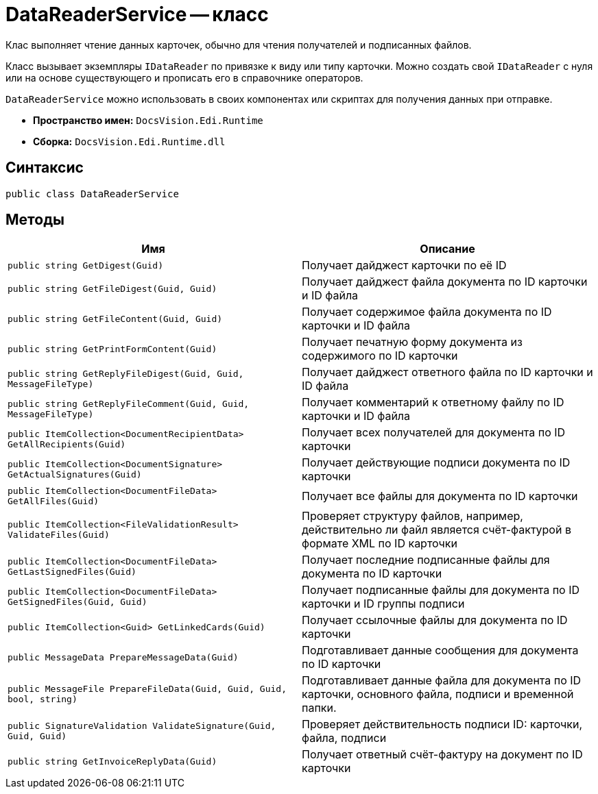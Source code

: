 = DataReaderService -- класс

Клас выполняет чтение данных карточек, обычно для чтения получателей и подписанных файлов.

Класс вызывает экземпляры `IDataReader` по привязке к виду или типу карточки. Можно создать свой `IDataReader` с нуля или на основе существующего и прописать его в справочнике операторов.

`DataReaderService` можно использовать в своих компонентах или скриптах для получения данных при отправке.

* *Пространство имен:* `DocsVision.Edi.Runtime`
* *Сборка:* `DocsVision.Edi.Runtime.dll`


== Синтаксис

[source,csharp]
----
public class DataReaderService
----

== Методы

[cols=",",options="header"]
|===
|Имя |Описание

|`public string GetDigest(Guid)`
|Получает дайджест карточки по её ID
|`public string GetFileDigest(Guid, Guid)`
|Получает дайджест файла документа по ID карточки и ID файла
|`public string GetFileContent(Guid, Guid)`
|Получает содержимое файла документа по ID карточки и ID файла
|`public string GetPrintFormContent(Guid)`
|Получает печатную форму документа из содержимого по ID карточки
|`public string GetReplyFileDigest(Guid, Guid, MessageFileType)`
|Получает дайджест ответного файла по ID карточки и ID файла
|`public string GetReplyFileComment(Guid, Guid, MessageFileType)`
|Получает комментарий к ответному файлу по ID карточки и ID файла
|`public ItemCollection<DocumentRecipientData> GetAllRecipients(Guid)`
|Получает всех получателей для документа по ID карточки
|`public ItemCollection<DocumentSignature> GetActualSignatures(Guid)`
|Получает действующие подписи документа по ID карточки
|`public ItemCollection<DocumentFileData> GetAllFiles(Guid)`
|Получает все файлы для документа по ID карточки
|`public ItemCollection<FileValidationResult> ValidateFiles(Guid)`
|Проверяет структуру файлов, например, действительно ли файл является счёт-фактурой в формате XML по ID карточки
|`public ItemCollection<DocumentFileData> GetLastSignedFiles(Guid)`
|Получает последние подписанные файлы для документа по ID карточки
|`public ItemCollection<DocumentFileData> GetSignedFiles(Guid, Guid)`
|Получает подписанные файлы для документа по ID карточки и ID группы подписи
|`public ItemCollection<Guid> GetLinkedCards(Guid)`
|Получает ссылочные файлы для документа по ID карточки
|`public MessageData PrepareMessageData(Guid)`
|Подготавливает данные сообщения для документа по ID карточки
|`public MessageFile PrepareFileData(Guid, Guid, Guid, bool, string)`
|Подготавливает данные файла для документа по ID карточки, основного файла, подписи и временной папки.
|`public SignatureValidation ValidateSignature(Guid, Guid, Guid)`
|Проверяет действительность подписи ID: карточки, файла, подписи
|`public string GetInvoiceReplyData(Guid)`
|Получает ответный счёт-фактуру на документ по ID карточки
// |`private IDocumentDataReader GetReaderForCard(Guid)`
// |Чтение данных для карточки через ее вид или тип
|===

